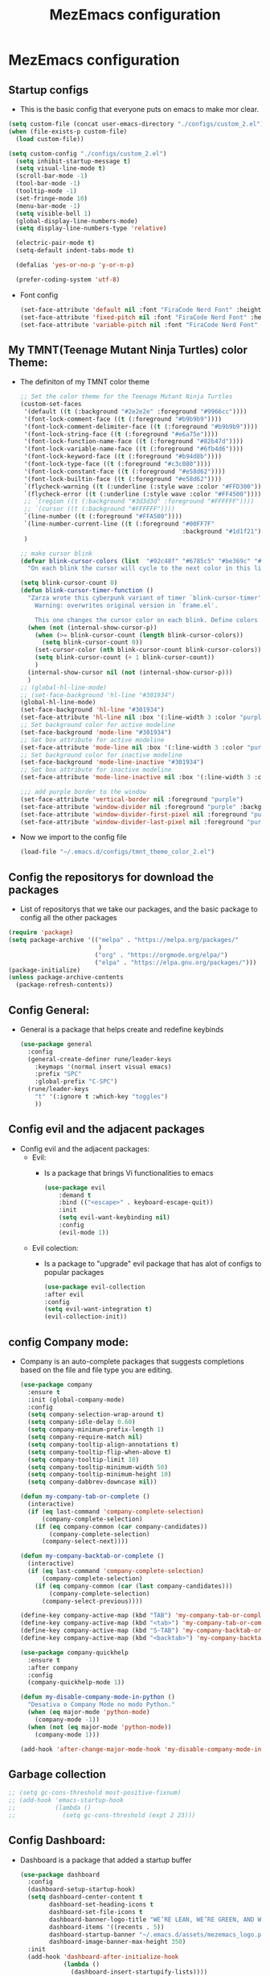 #+title: MezEmacs configuration
# #+PROPERTY: header-args:emacs-lisp :tangle "./init_test.el" :mkdirp [yes]
* MezEmacs configuration
** Startup configs
- This is the basic config that everyone puts on emacs to make mor clear.
#+begin_src emacs-lisp :tangle yes
  (setq custom-file (concat user-emacs-directory "./configs/custom_2.el"))
  (when (file-exists-p custom-file)
    (load custom-file))

  (setq custom-config "./configs/custom_2.el")
    (setq inhibit-startup-message t)
    (setq visual-line-mode t)
    (scroll-bar-mode -1)
    (tool-bar-mode -1)
    (tooltip-mode -1)
    (set-fringe-mode 10)
    (menu-bar-mode -1)
    (setq visible-bell 1)
    (global-display-line-numbers-mode)
    (setq display-line-numbers-type 'relative)

    (electric-pair-mode t)
    (setq-default indent-tabs-mode t)

    (defalias 'yes-or-no-p 'y-or-n-p)

    (prefer-coding-system 'utf-8)

#+end_src
- Font config
  #+begin_src emacs-lisp :tangle yes
    (set-face-attribute 'default nil :font "FiraCode Nerd Font" :height 140)
    (set-face-attribute 'fixed-pitch nil :font "FiraCode Nerd Font" :height 140)
    (set-face-attribute 'variable-pitch nil :font "FiraCode Nerd Font" :height 140)
  #+end_src
** My TMNT(Teenage Mutant Ninja Turtles) color Theme:
- The definiton of my TMNT color theme
  #+begin_src emacs-lisp :tangle "~/.emacs.d/configs/tmnt_theme_color_2.el" :mkdirp yes
    ;; Set the color theme for the Teenage Mutant Ninja Turtles
    (custom-set-faces
     '(default ((t (:background "#2e2e2e" :foreground "#9966cc"))))
     '(font-lock-comment-face ((t (:foreground "#b9b9b9"))))
     '(font-lock-comment-delimiter-face ((t (:foreground "#b9b9b9"))))
     '(font-lock-string-face ((t (:foreground "#e6a75e"))))
     '(font-lock-function-name-face ((t (:foreground "#82b47d"))))
     '(font-lock-variable-name-face ((t (:foreground "#6fb4d6"))))
     '(font-lock-keyword-face ((t (:foreground "#b94d8b"))))
     '(font-lock-type-face ((t (:foreground "#c3c080"))))
     '(font-lock-constant-face ((t (:foreground "#e58d62"))))
     '(font-lock-builtin-face ((t (:foreground "#e58d62"))))
     `(flycheck-warning ((t (:underline (:style wave :color "#FFD300")))))
     `(flycheck-error ((t (:underline (:style wave :color "#FF4500")))))
     ;; `(region ((t (:background "#3d3d3d" :foreground "#FFFFFF"))))
     ;; `(cursor ((t (:background "#FFFFFF"))))
     `(line-number ((t (:foreground "#FFA500"))))
     `(line-number-current-line ((t (:foreground "#00FF7F"
                                                 :background "#1d1f21"))))
     )

    ;; make cursor blink
    (defvar blink-cursor-colors (list  "#92c48f" "#6785c5" "#be369c" "#d9ca65")
      "On each blink the cursor will cycle to the next color in this list.")

    (setq blink-cursor-count 0)
    (defun blink-cursor-timer-function ()
      "Zarza wrote this cyberpunk variant of timer `blink-cursor-timer'. 
        Warning: overwrites original version in `frame.el'.

        This one changes the cursor color on each blink. Define colors in `blink-cursor-colors'."
      (when (not (internal-show-cursor-p))
        (when (>= blink-cursor-count (length blink-cursor-colors))
          (setq blink-cursor-count 0))
        (set-cursor-color (nth blink-cursor-count blink-cursor-colors))
        (setq blink-cursor-count (+ 1 blink-cursor-count))
        )
      (internal-show-cursor nil (not (internal-show-cursor-p)))
      )
    ;; (global-hl-line-mode)
    ;; (set-face-background 'hl-line "#301934")
    (global-hl-line-mode)
    (set-face-background 'hl-line "#301934")
    (set-face-attribute 'hl-line nil :box '(:line-width 3 :color "purple"))
    ;; Set background color for active modeline
    (set-face-background 'mode-line "#301934")
    ;; Set box attribute for active modeline
    (set-face-attribute 'mode-line nil :box '(:line-width 3 :color "purple"))
    ;; Set background color for inactive modeline
    (set-face-background 'mode-line-inactive "#301934")
    ;; Set box attribute for inactive modeline
    (set-face-attribute 'mode-line-inactive nil :box '(:line-width 3 :color "purple"))

    ;;; add purple border to the window
    (set-face-attribute 'vertical-border nil :foreground "purple")
    (set-face-attribute 'window-divider nil :foreground "purple" :background "purple")
    (set-face-attribute 'window-divider-first-pixel nil :foreground "purple" :background "purple")
    (set-face-attribute 'window-divider-last-pixel nil :foreground "purple" :background "purple")

  #+end_src
- Now we import to the config file
  #+begin_src emacs-lisp :tangle yes
    (load-file "~/.emacs.d/configs/tmnt_theme_color_2.el")
  #+end_src
** Config the repositorys for download the packages
- List of repositorys that we take our packages, and the basic package to config all the other packages
#+begin_src emacs-lisp :tangle yes
  (require 'package)
  (setq package-archive '(("melpa" . "https://melpa.org/packages/"
                           )
                          ("org" . "https://orgmode.org/elpa/")
                          ("elpa" . "https://elpa.gnu.org/packages/")))
  (package-initialize)
  (unless package-archive-contents
    (package-refresh-contents))
#+end_src
** Config General:
- General is a package that helps create and redefine keybinds
  #+begin_src emacs-lisp :tangle yes
    (use-package general
      :config
      (general-create-definer rune/leader-keys
        :keymaps '(normal insert visual emacs)
        :prefix "SPC"
        :global-prefix "C-SPC")
      (rune/leader-keys
        "t" '(:ignore t :which-key "toggles")
        ))
  #+end_src
** Config evil and the adjacent packages
- Config evil and the adjacent packages:
  - Evil:
    - Is a package that brings Vi functionalities to emacs
    #+begin_src emacs-lisp :tangle yes
    (use-package evil
        :demand t
        :bind (("<escape>" . keyboard-escape-quit))
        :init
        (setq evil-want-keybinding nil)
        :config
        (evil-mode 1))
    #+end_src
  - Evil colection:
    - Is a package to "upgrade" evil package that has alot of configs to popular packages
      #+begin_src emacs-lisp :tangle yes
        (use-package evil-collection
        :after evil
        :config
        (setq evil-want-integration t)
        (evil-collection-init))
      #+end_src
** config Company mode:
- Company is an auto-complete packages that suggests completions based on the file and file type you are editing.
  #+begin_src emacs-lisp :tangle yes
(use-package company
  :ensure t
  :init (global-company-mode)
  :config
  (setq company-selection-wrap-around t)
  (setq company-idle-delay 0.60)
  (setq company-minimum-prefix-length 1)
  (setq company-require-match nil)
  (setq company-tooltip-align-annotations t)
  (setq company-tooltip-flip-when-above t)
  (setq company-tooltip-limit 10)
  (setq company-tooltip-minimum-width 50)
  (setq company-tooltip-minimum-height 10)
  (setq company-dabbrev-downcase nil))

(defun my-company-tab-or-complete ()
  (interactive)
  (if (eq last-command 'company-complete-selection)
      (company-complete-selection)
    (if (eq company-common (car company-candidates))
        (company-complete-selection)
      (company-select-next))))

(defun my-company-backtab-or-complete ()
  (interactive)
  (if (eq last-command 'company-complete-selection)
      (company-complete-selection)
    (if (eq company-common (car (last company-candidates)))
        (company-complete-selection)
      (company-select-previous))))

(define-key company-active-map (kbd "TAB") 'my-company-tab-or-complete)
(define-key company-active-map (kbd "<tab>") 'my-company-tab-or-complete)
(define-key company-active-map (kbd "S-TAB") 'my-company-backtab-or-complete)
(define-key company-active-map (kbd "<backtab>") 'my-company-backtab-or-complete)

(use-package company-quickhelp
  :ensure t
  :after company
  :config
  (company-quickhelp-mode 1))

(defun my-disable-company-mode-in-python ()
  "Desativa o Company Mode no modo Python."
  (when (eq major-mode 'python-mode)
    (company-mode -1))
  (when (not (eq major-mode 'python-mode))
    (company-mode 1)))

(add-hook 'after-change-major-mode-hook 'my-disable-company-mode-in-python)
  #+end_src
** Garbage collection
#+begin_src emacs-lisp :tangle yes
  ;; (setq gc-cons-threshold most-positive-fixnum)
  ;; (add-hook 'emacs-startup-hook
  ;;           (lambda ()
  ;;             (setq gc-cons-threshold (expt 2 23)))
#+end_src
** Config Dashboard:
- Dashboard is a package that added a startup buffer
  #+begin_src emacs-lisp :tangle "~/.emacs.d/configs/dashboard_config_2.el" :mkdirp yes
    (use-package dashboard
      :config
      (dashboard-setup-startup-hook)
      (setq dashboard-center-content t
            dashboard-set-heading-icons t
            dashboard-set-file-icons t
            dashboard-banner-logo-title "WE’RE LEAN, WE’RE GREEN, AND WE’RE MEAN!"
            dashboard-items '((recents . 5))
            dashboard-startup-banner "~/.emacs.d/assets/mezemacs_logo.png"
            dashboard-image-banner-max-height 350)
      :init
      (add-hook 'dashboard-after-initialize-hook
                (lambda ()
                  (dashboard-insert-startupify-lists))))
  #+end_src
- Now we import to the main config
  #+begin_src emacs-lisp :tangle yes
    (load-file "~/.emacs.d/configs/dashboard_config_2.el")
  #+end_src
** Some modifications to the :q and :wq of evil mode
#+begin_src emacs-lisp :tangle yes
  (defun kill-current-buffer ()

    "kill the current buffer."
    (interactive)
    (kill-buffer (buffer-name)))
  (global-set-key [remap evil-quit] 'kill-current-buffer)

  (defun my-quit-emacs ()
    "Quit Emacs, or close current frame if there are multiple frames."
    (interactive)
    (if (eq window-system 'x)
        (if (cdr (frame-list))
            (delete-frame)
          (message "Can't quit Emacs with only one graphical frame"))
      (kill-emacs)))

  (global-set-key [remap evil-quit] 'kill-current-buffer)
  (global-set-key [remap evil-save-and-quit] 'my-quit-emacs)

#+end_src
** Config Which-key:
- Helps to find what keybind you trying to tap
  #+begin_src emacs-lisp :tangle yes
    (use-package which-key
      :commands (which-key-mode)
      :hook ((after-init . which-key-mode)
             (pre-command . which-key-mode))
      :config
      (setq which-key-idle-delay 1)
      :diminish which-key-mode)
  #+end_src
** Config ivy and adjacent packages
- ivy:
  - improve file and directory searcch in the mini-buffer.
    #+begin_src emacs-lisp :tangle yes
    (use-package ivy
        :diminish
        :bind (:map ivy-minibuffer-map
                    ("TAB" . ivy-alt-done)
                    ("C-l" . ivy-alt-done)
                    ("C-j" . ivy-next-line)
                    ("C-k" . ivy-previous-line)
                    :map ivy-switch-buffer-map
                    ("C-k" . ivy-previous-line)
                    ("C-l" . ivy-done)
                    ("C-d" . ivy-switch-buffer-kill)
                    :map ivy-reverse-i-search-map
                    ("C-k" . ivy-previous-line)
                    ("C-d" . ivy-reverse-i-search-kill))
        :config
        (ivy-mode 1))
    #+end_src
- Ivy rich:
  - Improve the ivy experience, enhance its aesthetics, and display additional information
    #+begin_src emacs-lisp :tangle yes
      (require 'ivy-rich)
      (ivy-rich-mode 1)
      (setcdr (assq t ivy-format-functions-alist) #'ivy-format-function-line)
    #+end_src
- Counsel
  - Make the search in emacs even better. Counsel is make up on ivy
    #+begin_src emacs-lisp :tangle yes
      (use-package counsel
        :bind (("C-x C-b" . 'counsel-switch-buffer)
               :map minibuffer-local-map
               ("C-r" . 'counsel-minibuffer-history))
        :config
        (counsel-mode 1))
    #+end_src
- ivy-perscient:
  - Enhance command suggestions and search based on you previous interactions
    #+begin_src emacs-lisp :tangle yes
      (use-package ivy-prescient
        :after counsel
        :custom
        (ivy-prescient-enable-filtering nil)
        :config
        (ivy-prescient-mode 1))
    #+end_src
- ivy-posframe:
  - Floating ivy.
    #+begin_src emacs-lisp :tangle yes
      (require 'ivy-posframe)
      (setq ivy-posframe-display-functions-alist '((t . ivy-posframe-display)))
      (set-face-attribute 'ivy-posframe nil :foreground "white" :background "#301934")
      (setq ivy-posframe-hide-minibuffer t)
      (ivy-posframe-mode 1)
    #+end_src
** Config helpful:
- Display documentation, helps with searching, and answers questions about thing you need, such as searching for the commands you want to use.
  #+begin_src emacs-lisp :tangle yes
    (use-package helpful
      :custom
      (counsel-describe-function-function #'helpful-callable)
      (counsel-describe-variable-function #'helpful-variable)
      :bind
      ([remap describe-function] . counsel-descbinds-function)
      ([remap describe-command] . helpful-command)
      ([remap describe-variable] . counsel-describe-variable)
      ([remap describe-key] . helpful-key))
  #+end_src
** Config Eshell
- Eshell is the emacs shell, simulates shells like bash
#+begin_src emacs-lisp :tangle "~/.emacs.d/configs/eshell_config_2.el" :mkdirp yes
    (defun efs/configure-eshell ()
      ;; Save command history when commands are entered
      (add-hook 'eshell-pre-command-hook 'eshell-save-some-history)

      ;; Truncate buffer for performance
      (add-to-list 'eshell-output-filter-functions 'eshell-truncate-buffer)

      ;; Bind some useful keys for evil-mode
      (evil-define-key '(normal insert visual) eshell-mode-map (kbd "C-r") 'counsel-esh-history)
      (evil-define-key '(normal insert visual) eshell-mode-map (kbd "<home>") 'eshell-bol)
      (evil-normalize-keymaps)

      (setq eshell-history-size         10000
            eshell-buffer-maximum-lines 10000
            eshell-hist-ignoredups t
            eshell-scroll-to-bottom-on-input t))

    (use-package eshell-git-prompt)

    (use-package eshell
      :hook (eshell-first-time-mode . efs/configure-eshell)
      :config

      (with-eval-after-load 'esh-opt
        (setq eshell-destroy-buffer-when-process-dies t)
        (setq eshell-visual-commands '("htop" "zsh" "vim")))

      (eshell-git-prompt-use-theme 'powerline))

    (setq eshell-ls-use-ls-dired t)
    (add-hook 'eshell-mode-hook
              (lambda ()
                (eshell-ls-register-ext-dir ".")
                (define-key eshell-mode-map (kbd "C-l") 'eshell-clear-buffer)
                (define-key eshell-mode-map (kbd "C-d") 'eshell-send-input)))

  (defun my/set-eshell-foreground ()
    (setq-local face-remapping-alist '((default (:foreground "white")))))
  (add-hook 'eshell-mode-hook 'my/set-eshell-foreground)

    (add-hook 'eshell-mode-hook 'my/disable-line-numbers)
(defun my/disable-line-numbers ()
  (display-line-numbers-mode -1))

#+end_src
- Importing eshell to the main config
  #+begin_src emacs-lisp :tangle yes
    (defun my-eshell-config ()
      (setq eshell_config "~/.emacs.d/configs/eshell_config.el")
      (load eshell_config))

    (add-hook 'eshell-mode-hook #'my-eshell-config)
  #+end_src
** Config no-littering:
- helps maintain an organized emacs directory. Temporary files and backups are saved in specific locations.
  #+begin_src emacs-lisp :tangle yes
    (use-package no-littering)
    (setq auto-save-file-name-transforms
          `((".*" ,(no-littering-expand-var-file-name "auto-save/") t)))
  #+end_src
** Config Dired & adjacent packages:
- Dired:
  - It is Emacs' mode for navigating and managing directories and files in the file system.
    #+begin_src emacs-lisp :tangle yes
      ;; (use-package dired
      ;;   :ensure nil
      ;;   :commands (dired dired-jump)
      ;;   :bind (("C-x C-j" . dired-jump))
      ;;   :custom ((dired-listing-switches "-agho --group-directories-first"))
      ;;   :config
      ;;   (evil-collection-define-key 'normal 'dired-mode-map
      ;;     "h" 'dired-single-up-directory
      ;;     "j" 'dired-single-buffer))
    #+end_src
- dired-single & dired-all-the-icons:
  - Enhances the functionality of the dired mode, allowing you to open directories in a single window, replacing the current buffer instead of opening a new window for each directory.
    #+begin_src emacs-lisp :tangle yes
        ;; (use-package dired-single)

        ;; (use-package all-the-icons-dired
        ;;   :hook (dired-mode . all-the-icons-dired-mode))
    #+end_src
- Dired-open & dired-hide-dotfiles:
  - Adds support for opening files directly from dired mode using external applications suitable for the file type.
    #+begin_src emacs-lisp :tangle yes
      ;; (use-package dired-open
      ;;   :config
      ;;   (setq dired-open-extensions '(("png" . "feh")
      ;;                                 ("mkv" . "mpv"))))

      ;; (use-package dired-hide-dotfiles
      ;;   :hook (dired-mode . dired-hide-dotfiles-mode)
      ;;   :config
      ;;   (evil-collection-define-key 'normal 'dired-mode-map
      ;;     "H" 'dired-hide-dotfiles-mode))
    #+end_src
** Config Centered window & cursor:
#+begin_src emacs-lisp :tangle yes
  ;;;;; center ;;;;;;
  (use-package centered-window
    :ensure t
    :config
    (centered-window-mode t))

  (use-package centered-cursor-mode
    :demand
    :config
    (global-centered-cursor-mode))
#+end_src
** Config rainbows mode:
- Rainbow mode:
  - All written or hexadecimal color codes are displayed in the corresponding color they represent.
    #+begin_src emacs-lisp :tangle yes
      (use-package rainbow-mode
        :hook ((prog-mode . rainbow-mode)
               (after-init . rainbow-mode))
        :config
        (setq rainbow-identfiers-choose-face-function 'rainbow-identifers-cie-l*a*b*-choose-face
              rainbow-identifiers-cie-l*a*b*-lightness 45
              rainbow-identifiers-cie-l*a*b*-saturation 70
              rainbow-identifiers-rgb-face t))
    #+end_src
- Rainbow delimiters:
  - Colors the [({})] symbols to make it easier to visualize the level you're at and which brackets you have opened and may have forgotten to close.
   #+begin_src emacs-lisp :tangle yes
      (use-package rainbow-delimiters
        :hook ((prog-mode . rainbow-delimiters-mode)
               (org-mode . rainbow-delimiters-mode))
        :custom-face
        (rainbow-delimiters-depth-1-face ((t (:foreground "#ff2600"))))
        (rainbow-delimiters-depth-2-face ((t (:foreground "#f0a000"))))
        (rainbow-delimiters-depth-3-face ((t (:foreground "#ffdf00"))))
        (rainbow-delimiters-depth-4-face ((t (:foreground "#40ff00"))))
        (rainbow-delimiters-depth-5-face ((t (:foreground "#00f0a0"))))
        (rainbow-delimiters-depth-6-face ((t (:foreground "#0080ff"))))
        (rainbow-delimiters-depth-7-face ((t (:foreground "#bf00ff"))))
        (rainbow-delimiters-depth-8-face ((t (:foreground "#ff00bf"))))
        (rainbow-delimiters-depth-9-face ((t (:foreground "#ff0080")))))
    #+end_src
** Config Transparent emacs
- Transparency configs:
  #+begin_src emacs-lisp :tangle "~/.emacs.d/configs/transparency_config_2.el" :mkdirp yes
    ;; Define functions to increase/decrease transparency by 5
    (defun transparency-increase ()
      (interactive)
      (let* ((alpha-list '((100 100) (85 65) (70 50) (55 35) (40 20) (25 10) (10 5) (0 0)))
             (current-alpha (or (cdr (assoc 'alpha (frame-parameters))) (cons 100 100)))
             (closest (car alpha-list)))
        (dolist (a alpha-list)
          (when (> (abs (- (car a) (car current-alpha))) (abs (- (car closest) (car current-alpha)))))
          (setq closest a))
        (set-frame-parameter (selected-frame) 'alpha closest)))

    (defun transparency-decrease ()
      (interactive)
      (let* ((alpha-list '((100 100) (85 65) (70 50) (55 35) (40 20) (25 10) (10 5) (0 0)))
             (current-alpha (or (cdr (assoc 'alpha (frame-parameters))) (cons 100 100)))
             (closest (car alpha-list)))
        (dolist (a (reverse alpha-list))
          (when (> (abs (- (car a) (car current-alpha))) (abs (- (car closest) (car current-alpha)))))
          (setq closest a))
        (set-frame-parameter (selected-frame) 'alpha closest)))

    ;; Define function to set transparency to a specific value
    (defun transparency-set (value)
      (interactive "nTransparency Value (0-100): ")
      (set-frame-parameter (selected-frame) 'alpha (cons value value)))



    ;; Set keybindings for transparency functions
    (global-set-key (kbd "C-c C-t +") 'transparency-increase)
    (global-set-key (kbd "C-c C-t -") 'transparency-decrease)
    (global-set-key (kbd "C-c C-t =") 'transparency-set)
  #+end_src
- Importing the config to the main file
  #+begin_src emacs-lisp :tangle yes
    (load-file "~/.emacs.d/configs/transparency_config_2.el")
  #+end_src
** Config Org Mode
- Configurations for Org mode
  #+begin_src emacs-lisp :tangle "~/.emacs.d/configs/org_config_2.el" :mkdirp yes
    (defun efs/org-font-setup ()
      ;; Replace list hyphen with dot
      (font-lock-add-keywords 'org-mode
			      '(("^ *\\([-]\\) "
				 (0 (prog1 () (compose-region (match-beginning 1) (match-end 1) "•"))))))
      (add-hook 'org-mode-hook 'visual-line-mode)
      ;; Set faces for heading levels
      (dolist (face '((org-level-1 . 1.2)
		      (org-level-2 . 1.1)
		      (org-level-3 . 1.05)
		      (org-level-4 . 1.0)
		      (org-level-5 . 1.1)
		      (org-level-6 . 1.1)
		      (org-level-7 . 1.1)
		      (org-level-8 . 1.1)))
	(set-face-attribute (car face) nil
			    :font "FiraCode Nerd Font" :weight 'regular :height (* 10 (cdr face)) ))

      ;; Ensure that anything that should be fixed-pitch in Org files appears that way
      (set-face-attribute 'org-block nil :foreground nil :inherit 'fixed-pitch)
      (set-face-attribute 'org-code nil   :inherit '(shadow fixed-pitch))
      (set-face-attribute 'org-table nil   :inherit '(shadow fixed-pitch))
      (set-face-attribute 'org-verbatim nil :inherit '(shadow fixed-pitch))
      (set-face-attribute 'org-special-keyword nil :inherit '(font-lock-comment-face fixed-pitch))
      (set-face-attribute 'org-meta-line nil :inherit '(font-lock-comment-face fixed-pitch))
      (set-face-attribute 'org-checkbox nil :inherit 'fixed-pitch))
    (defun efs/org-mode-setup ()
      (org-indent-mode)
      (variable-pitch-mode 1)
      (visual-line-mode 1))

    (use-package org
      :hook (org-mode . efs/org-mode-setup)
      :config
      (setq org-ellipsis " ▾"))

    (use-package org-bullets
      :after org
      :hook (org-mode . org-bullets-mode)
      :custom
      (org-bullets-bullet-list '("◉" "○" "●" "○" "●" "○" "●")))
    (org-babel-do-load-languages
     'org-babel-load-languages
     '((emacs-lisp :tangle yes . t)
       (python . t)
       (ein . t)))
    (push '("conf-unix" . conf-unix) org-src-lang-modes)
    ;; This is needed as of Org 9.2
    (require 'org-tempo)
    (add-to-list 'org-structure-template-alist '("sh" . "src shell"))
    (add-to-list 'org-structure-template-alist '("el" . "src emacs-lisp :tangle yes"))
    (add-to-list 'org-structure-template-alist '("py" . "src python :tangle yes :results output"))
    (add-to-list 'org-structure-template-alist '("ein" . "src ein-python :session localhost"))
    ;; Automatically tangle our Emacs.org config file when we save it
    (defun efs/org-babel-tangle-config ()
      (when (string-equal (buffer-file-name)
			  (expand-file-name "~/Projects/Code/emacs-from-scratch/Emacs.org"))
	;; Dynamic scoping to the rescue
	(let ((org-confirm-babel-evaluate nil))
	  (org-babel-tangle))))
    (add-hook 'org-mode-hook (lambda () (add-hook 'after-save-hook #'efs/org-babel-tangle-config)))


    (custom-set-faces
     '(org-block-begin-line
       ((t (
	    :box '(:line-width 3 :color "purple")
	    :foreground "purple" :background "#46005f" :extend t))))
     '(org-block
       ((t (:background "#301934" :extend t))))
     '(org-block-end-line
       ((t (
	    :box '(:line-width 3 :color "purple")
	    :foreground "purple" :background "#46005f" :extend t))))
     )

  #+end_src

  #+RESULTS:

- Importing org config to the main file
  #+begin_src emacs-lisp :tangle yes
    ;;;;; org mode ;;;;;
    (defun my-org-config ()
      (setq orgConfig-file "~/.emacs.d/configs/org_config_2.el")
      (load orgConfig-file))
    (add-hook 'org-mode-hook #'my-org-config)
  #+end_src
** Config Doom modeline
- Let the modeline better
  #+begin_src emacs-lisp :tangle yes
    ;; Doom modeline
    (use-package all-the-icons)
    (use-package nerd-icons)
    (use-package doom-modeline
    :init (doom-modeline-mode 1)
    :custom ((doom-modeline-height 15)))
  #+end_src
** Config Golden ration
- Give more space to the in focus buffer
  #+begin_src emacs-lisp :tangle yes
    (require 'golden-ratio)
    (golden-ratio-mode 1)
  #+end_src
** Config Treemacs
- Configuration have a nice directory tree by the side
  #+begin_src emacs-lisp :tangle yes
    ;;;;; treemacs
    (use-package treemacs
      :ensure t
      :config
      (with-eval-after-load 'treemacs
        (treemacs-project-follow-mode t))
      (setq tree-macs-show-icons t) ; Enable icons in the tree view
      (setq tree-macs-width 30) ; Set the width of the tree view
  
      ;; Customize keybindings (optional)
      (global-set-key (kbd "C-c t") 'tree-macs-toggle)

      ;; Define custom file filter
      (setq tree-macs-file-filters
            '(;; Exclude some file types
              (not (name . "\\.git"))
              (not (name . "\\.DS_Store"))
              (not (name . "\\.pyc")))))
  #+end_src
** Config My python
- Configuration for python. Heare we have the packages:
  - elpy:
    - All the configuration for run python in emacs.
    #+begin_src emacs-lisp :tangle "~/.emacs.d/configs/python_config_2.el" :mkdirp yes
      (use-package elpy
        :ensure t
        :init
        (elpy-enable)
        :config
        (setq python-shell-interpreter "python")
        (setq elpy-rpc-python-command "python")
        (add-hook 'python-mode-hook 'pyvenv-mode))

    #+end_src
  - pyvenv:
    - Package to create and use py venvs.
    #+begin_src emacs-lisp :tangle "~/.emacs.d/configs/python_config_2.el" :mkdirp yes
      ;; Use 'pyvenv' for virtualenv management
      (use-package pyvenv
        :ensure t
        :hook (python-mode . pyvenv-mode))
    #+end_src
  - blacken:
    - Too for code formatation.
    #+begin_src emacs-lisp :tangle "~/.emacs.d/configs/python_config_2.el" :mkdirp yes
      ;; Use 'black' for code formatting
      (use-package blacken
        :ensure t
        :hook (python-mode . blacken-mode))

    #+end_src
  - Flycheck:
    - Verification of code error and warnings in real time.
    #+begin_src emacs-lisp :tangle "~/.emacs.d/configs/python_config_2.el" :mkdirp yes
      ;; Enable 'flycheck' for syntax checking
      (use-package flycheck
        :ensure t
        :init (global-flycheck-mode))
    #+end_src
  - Python:
    #+begin_src emacs-lisp :tangle "~/.emacs.d/configs/python_config_2.el" :mkdirp yes
      (use-package python
        :ensure t
        :config
        (add-hook 'python-mode-hook
                  (lambda ()
                    (local-set-key (kbd "M-.") 'jedi:goto-definition))))
    #+end_src
  - Jedi:
    - Libary for python code completions.
    #+begin_src emacs-lisp :tangle "~/.emacs.d/configs/python_config_2.el" :mkdirp yes
(use-package jedi
  :ensure t
  :init
  (setq jedi:use-shortcuts t)
  :config
  (setq ac-delay 0.1) ; Configuração para auto-complete instantâneo
  (setq eldoc-idle-delay 0.1) ; Configuração para acelerar a exibição das informações
  (add-hook 'python-mode-hook 'jedi:setup)
  (eval-after-load 'jedi-core
    '(progn
       ;; (setq jedi-completion-function 'company-jedi) ; Use Company para Jedi completions
       (define-key jedi-mode-map (kbd "M-.") 'jedi:goto-definition)
       (define-key jedi-mode-map (kbd "M-,") 'jedi:goto-definition-pop-marker)
       (define-key jedi-mode-map (kbd "M-r") 'jedi:show-doc)
       (define-key jedi-mode-map (kbd "M-*") 'jedi:pop-to-definition-pop-marker))))
    #+end_src
  - IPy Kernel:
    #+begin_src emacs-lisp :tangle "~/.emacs.d/configs/python_config_2.el" :mkdirp yes
      ;; ;; Us e IPython if available
      (when (executable-find "ipython")
        (setq python-shell-interpreter "ipython")
        (setq python-shell-interpreter-args "-i --simple-prompt"))
    #+end_src
- Function to disable company mode in jedi-mode
  #+begin_src emacs-lisp :tangle yes

       (defun my-disable-company-mode-in-python ()
         "Desativa o Company Mode no modo Python."
         (when (eq major-mode 'python-mode)
           (company-mode -1))
         (when (not (eq major-mode 'python-mode))
           (company-mode 1)))

       (add-hook 'after-change-major-mode-hook 'my-disable-company-mode-in-python)
    
       #+end_src
- Emacs IPython Notebook:
#+begin_src emacs-lisp :tangle "~/.emacs.d/configs/python_config_2.el" :mkdirp yes
        (use-package ein
        :ensure t)
#+end_src
- Now we import the config for the main file
  #+begin_src emacs-lisp :tangle yes
    (defun my-python-config ()
      (setq pythonConfig-file "~/.emacs.d/configs/python_config.el")
      (load pythonConfig-file))
    (add-hook 'python-mode-hook #'my-python-config)
  #+end_src
** Function to not disable number collumn for some modes
#+begin_src emacs-lisp :tangle yes

  (defun my-disable-line-numbers ()
    "Disable line numbers."
    (display-line-numbers-mode 0))



  (add-hook 'org-mode-hook 'my-disable-line-numbers)
  (add-hook 'term-mode-hook 'my-disable-line-numbers)
  (add-hook 'shell-mode-hook 'my-disable-line-numbers)
  (add-hook 'eshell-mode-hook 'my-disable-line-numbers)
  (add-hook 'dashboard-mode-hook 'my-disable-line-numbers)
#+end_src
** Function to display the startup time
#+begin_src emacs-lisp :tangle yes
  (defvar my-init-start-time (current-time) "Time when init.el was started")
  (defun display-start-up-echo-area-message ()
    (message "Emacs Initialized in %.2fs: " (float-time (time-subtract (current-time) my-init-start-time))))
#+end_src
